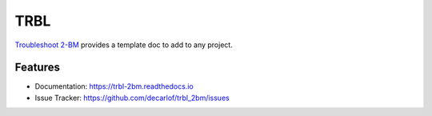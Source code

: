 ====
TRBL
====


`Troubleshoot 2-BM <https://github.com/decarlof/trbl_2bm/>`_ provides a template doc to add to any project.


Features
--------

* Documentation: https://trbl-2bm.readthedocs.io
* Issue Tracker: https://github.com/decarlof/trbl_2bm/issues


